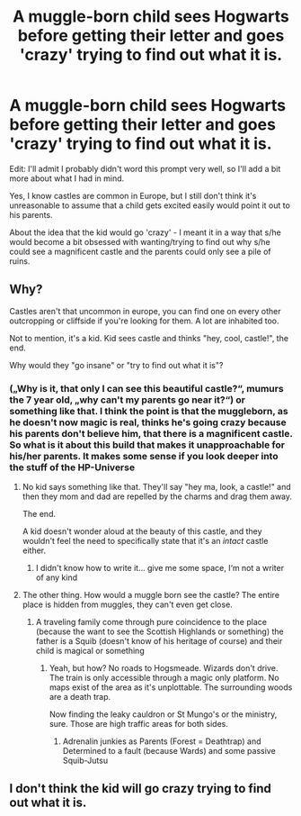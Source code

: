 #+TITLE: A muggle-born child sees Hogwarts before getting their letter and goes 'crazy' trying to find out what it is.

* A muggle-born child sees Hogwarts before getting their letter and goes 'crazy' trying to find out what it is.
:PROPERTIES:
:Author: rlrox
:Score: 17
:DateUnix: 1587873401.0
:DateShort: 2020-Apr-26
:FlairText: Prompt
:END:
Edit: I'll admit I probably didn't word this prompt very well, so I'll add a bit more about what I had in mind.

Yes, I know castles are common in Europe, but I still don't think it's unreasonable to assume that a child gets excited easily would point it out to his parents.

About the idea that the kid would go 'crazy' - I meant it in a way that s/he would become a bit obsessed with wanting/trying to find out why s/he could see a magnificent castle and the parents could only see a pile of ruins.


** Why?

Castles aren't that uncommon in europe, you can find one on every other outcropping or cliffside if you're looking for them. A lot are inhabited too.

Not to mention, it's a kid. Kid sees castle and thinks "hey, cool, castle!", the end.

Why would they "go insane" or "try to find out what it is"?
:PROPERTIES:
:Author: Uncommonality
:Score: 11
:DateUnix: 1587886645.0
:DateShort: 2020-Apr-26
:END:

*** („Why is it, that only I can see this beautiful castle?“, mumurs the 7 year old, „why can't my parents go near it?“) or something like that. I think the point is that the muggleborn, as he doesn't now magic is real, thinks he's going crazy because his parents don't believe him, that there is a magnificent castle. So what is it about this build that makes it unapproachable for his/her parents. It makes some sense if you look deeper into the stuff of the HP-Universe
:PROPERTIES:
:Author: Lord_Cthulhu_the_one
:Score: 10
:DateUnix: 1587887745.0
:DateShort: 2020-Apr-26
:END:

**** No kid says something like that. They'll say "hey ma, look, a castle!" and then they mom and dad are repelled by the charms and drag them away.

The end.

A kid doesn't wonder aloud at the beauty of this castle, and they wouldn't feel the need to specifically state that it's an /intact/ castle either.
:PROPERTIES:
:Author: Uncommonality
:Score: 11
:DateUnix: 1587889447.0
:DateShort: 2020-Apr-26
:END:

***** I didn't know how to write it... give me some space, I‘m not a writer of any kind
:PROPERTIES:
:Author: Lord_Cthulhu_the_one
:Score: 0
:DateUnix: 1587890937.0
:DateShort: 2020-Apr-26
:END:


**** The other thing. How would a muggle born see the castle? The entire place is hidden from muggles, they can't even get close.
:PROPERTIES:
:Author: Elsworthy1
:Score: 3
:DateUnix: 1587900465.0
:DateShort: 2020-Apr-26
:END:

***** A traveling family come through pure coincidence to the place (because the want to see the Scottish Highlands or something) the father is a Squib (doesn't know of his heritage of course) and their child is magical or something
:PROPERTIES:
:Author: Lord_Cthulhu_the_one
:Score: 1
:DateUnix: 1587900943.0
:DateShort: 2020-Apr-26
:END:

****** Yeah, but how? No roads to Hogsmeade. Wizards don't drive. The train is only accessible through a magic only platform. No maps exist of the area as it's unplottable. The surrounding woods are a death trap.

Now finding the leaky cauldron or St Mungo's or the ministry, sure. Those are high traffic areas for both sides.
:PROPERTIES:
:Author: Elsworthy1
:Score: 1
:DateUnix: 1587903263.0
:DateShort: 2020-Apr-26
:END:

******* Adrenalin junkies as Parents (Forest = Deathtrap) and Determined to a fault (because Wards) and some passive Squib-Jutsu
:PROPERTIES:
:Author: Lord_Cthulhu_the_one
:Score: 1
:DateUnix: 1587924883.0
:DateShort: 2020-Apr-26
:END:


** I don't think the kid will go crazy trying to find out what it is.
:PROPERTIES:
:Score: 1
:DateUnix: 1587924565.0
:DateShort: 2020-Apr-26
:END:

